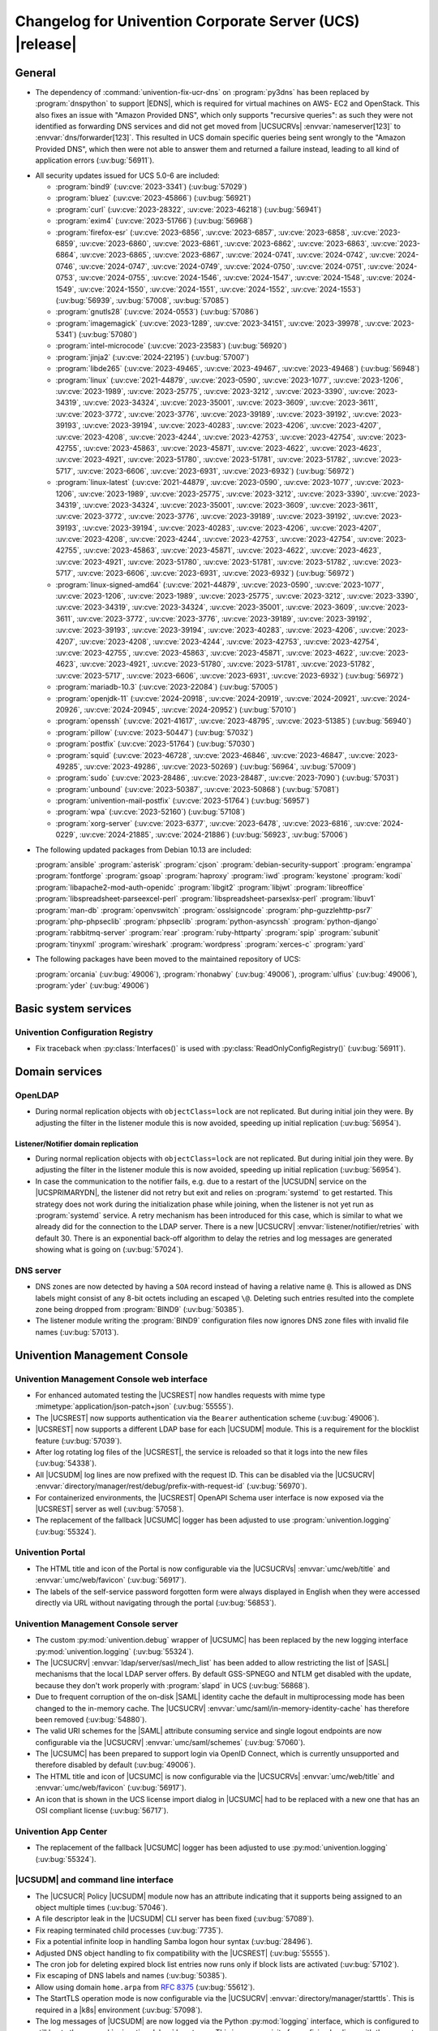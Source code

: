 .. SPDX-FileCopyrightText: 2021-2024 Univention GmbH
..
.. SPDX-License-Identifier: AGPL-3.0-only

.. _relnotes-changelog:

#########################################################
Changelog for Univention Corporate Server (UCS) |release|
#########################################################

.. _changelog-general:

*******
General
*******

* The dependency of :command:`univention-fix-ucr-dns` on :program:`py3dns` has been replaced by
  :program:`dnspython` to support |EDNS|, which is required for virtual machines on AWS-
  EC2 and OpenStack. This also fixes an issue with "Amazon Provided DNS", which
  only supports "recursive queries": as such they were not identified as
  forwarding DNS services and did not get moved from |UCSUCRVs|
  :envvar:`nameserver[123]` to :envvar:`dns/forwarder[123]`. This resulted in UCS domain
  specific queries being sent wrongly to the "Amazon Provided DNS", which then
  were not able to answer them and returned a failure instead, leading to all
  kind of application errors (:uv:bug:`56911`).

.. _security:

* All security updates issued for UCS 5.0-6 are included:

  * :program:`bind9` (:uv:cve:`2023-3341`) (:uv:bug:`57029`)

  * :program:`bluez` (:uv:cve:`2023-45866`) (:uv:bug:`56921`)

  * :program:`curl` (:uv:cve:`2023-28322`, :uv:cve:`2023-46218`)
    (:uv:bug:`56941`)

  * :program:`exim4` (:uv:cve:`2023-51766`) (:uv:bug:`56968`)

  * :program:`firefox-esr` (:uv:cve:`2023-6856`, :uv:cve:`2023-6857`,
    :uv:cve:`2023-6858`, :uv:cve:`2023-6859`, :uv:cve:`2023-6860`,
    :uv:cve:`2023-6861`, :uv:cve:`2023-6862`, :uv:cve:`2023-6863`,
    :uv:cve:`2023-6864`, :uv:cve:`2023-6865`, :uv:cve:`2023-6867`,
    :uv:cve:`2024-0741`, :uv:cve:`2024-0742`, :uv:cve:`2024-0746`,
    :uv:cve:`2024-0747`, :uv:cve:`2024-0749`, :uv:cve:`2024-0750`,
    :uv:cve:`2024-0751`, :uv:cve:`2024-0753`, :uv:cve:`2024-0755`,
    :uv:cve:`2024-1546`, :uv:cve:`2024-1547`, :uv:cve:`2024-1548`,
    :uv:cve:`2024-1549`, :uv:cve:`2024-1550`, :uv:cve:`2024-1551`,
    :uv:cve:`2024-1552`, :uv:cve:`2024-1553`) (:uv:bug:`56939`,
    :uv:bug:`57008`, :uv:bug:`57085`)

  * :program:`gnutls28` (:uv:cve:`2024-0553`) (:uv:bug:`57086`)

  * :program:`imagemagick` (:uv:cve:`2023-1289`, :uv:cve:`2023-34151`,
    :uv:cve:`2023-39978`, :uv:cve:`2023-5341`) (:uv:bug:`57080`)

  * :program:`intel-microcode` (:uv:cve:`2023-23583`)
    (:uv:bug:`56920`)

  * :program:`jinja2` (:uv:cve:`2024-22195`) (:uv:bug:`57007`)

  * :program:`libde265` (:uv:cve:`2023-49465`, :uv:cve:`2023-49467`,
    :uv:cve:`2023-49468`) (:uv:bug:`56948`)

  * :program:`linux` (:uv:cve:`2021-44879`, :uv:cve:`2023-0590`,
    :uv:cve:`2023-1077`, :uv:cve:`2023-1206`, :uv:cve:`2023-1989`,
    :uv:cve:`2023-25775`, :uv:cve:`2023-3212`, :uv:cve:`2023-3390`,
    :uv:cve:`2023-34319`, :uv:cve:`2023-34324`, :uv:cve:`2023-35001`,
    :uv:cve:`2023-3609`, :uv:cve:`2023-3611`, :uv:cve:`2023-3772`,
    :uv:cve:`2023-3776`, :uv:cve:`2023-39189`, :uv:cve:`2023-39192`,
    :uv:cve:`2023-39193`, :uv:cve:`2023-39194`, :uv:cve:`2023-40283`,
    :uv:cve:`2023-4206`, :uv:cve:`2023-4207`, :uv:cve:`2023-4208`,
    :uv:cve:`2023-4244`, :uv:cve:`2023-42753`, :uv:cve:`2023-42754`,
    :uv:cve:`2023-42755`, :uv:cve:`2023-45863`, :uv:cve:`2023-45871`,
    :uv:cve:`2023-4622`, :uv:cve:`2023-4623`, :uv:cve:`2023-4921`,
    :uv:cve:`2023-51780`, :uv:cve:`2023-51781`, :uv:cve:`2023-51782`,
    :uv:cve:`2023-5717`, :uv:cve:`2023-6606`, :uv:cve:`2023-6931`,
    :uv:cve:`2023-6932`) (:uv:bug:`56972`)

  * :program:`linux-latest` (:uv:cve:`2021-44879`,
    :uv:cve:`2023-0590`, :uv:cve:`2023-1077`, :uv:cve:`2023-1206`,
    :uv:cve:`2023-1989`, :uv:cve:`2023-25775`, :uv:cve:`2023-3212`,
    :uv:cve:`2023-3390`, :uv:cve:`2023-34319`, :uv:cve:`2023-34324`,
    :uv:cve:`2023-35001`, :uv:cve:`2023-3609`, :uv:cve:`2023-3611`,
    :uv:cve:`2023-3772`, :uv:cve:`2023-3776`, :uv:cve:`2023-39189`,
    :uv:cve:`2023-39192`, :uv:cve:`2023-39193`, :uv:cve:`2023-39194`,
    :uv:cve:`2023-40283`, :uv:cve:`2023-4206`, :uv:cve:`2023-4207`,
    :uv:cve:`2023-4208`, :uv:cve:`2023-4244`, :uv:cve:`2023-42753`,
    :uv:cve:`2023-42754`, :uv:cve:`2023-42755`, :uv:cve:`2023-45863`,
    :uv:cve:`2023-45871`, :uv:cve:`2023-4622`, :uv:cve:`2023-4623`,
    :uv:cve:`2023-4921`, :uv:cve:`2023-51780`, :uv:cve:`2023-51781`,
    :uv:cve:`2023-51782`, :uv:cve:`2023-5717`, :uv:cve:`2023-6606`,
    :uv:cve:`2023-6931`, :uv:cve:`2023-6932`) (:uv:bug:`56972`)

  * :program:`linux-signed-amd64` (:uv:cve:`2021-44879`,
    :uv:cve:`2023-0590`, :uv:cve:`2023-1077`, :uv:cve:`2023-1206`,
    :uv:cve:`2023-1989`, :uv:cve:`2023-25775`, :uv:cve:`2023-3212`,
    :uv:cve:`2023-3390`, :uv:cve:`2023-34319`, :uv:cve:`2023-34324`,
    :uv:cve:`2023-35001`, :uv:cve:`2023-3609`, :uv:cve:`2023-3611`,
    :uv:cve:`2023-3772`, :uv:cve:`2023-3776`, :uv:cve:`2023-39189`,
    :uv:cve:`2023-39192`, :uv:cve:`2023-39193`, :uv:cve:`2023-39194`,
    :uv:cve:`2023-40283`, :uv:cve:`2023-4206`, :uv:cve:`2023-4207`,
    :uv:cve:`2023-4208`, :uv:cve:`2023-4244`, :uv:cve:`2023-42753`,
    :uv:cve:`2023-42754`, :uv:cve:`2023-42755`, :uv:cve:`2023-45863`,
    :uv:cve:`2023-45871`, :uv:cve:`2023-4622`, :uv:cve:`2023-4623`,
    :uv:cve:`2023-4921`, :uv:cve:`2023-51780`, :uv:cve:`2023-51781`,
    :uv:cve:`2023-51782`, :uv:cve:`2023-5717`, :uv:cve:`2023-6606`,
    :uv:cve:`2023-6931`, :uv:cve:`2023-6932`) (:uv:bug:`56972`)

  * :program:`mariadb-10.3` (:uv:cve:`2023-22084`) (:uv:bug:`57005`)

  * :program:`openjdk-11` (:uv:cve:`2024-20918`, :uv:cve:`2024-20919`,
    :uv:cve:`2024-20921`, :uv:cve:`2024-20926`, :uv:cve:`2024-20945`,
    :uv:cve:`2024-20952`) (:uv:bug:`57010`)

  * :program:`openssh` (:uv:cve:`2021-41617`, :uv:cve:`2023-48795`,
    :uv:cve:`2023-51385`) (:uv:bug:`56940`)

  * :program:`pillow` (:uv:cve:`2023-50447`) (:uv:bug:`57032`)

  * :program:`postfix` (:uv:cve:`2023-51764`) (:uv:bug:`57030`)

  * :program:`squid` (:uv:cve:`2023-46728`, :uv:cve:`2023-46846`,
    :uv:cve:`2023-46847`, :uv:cve:`2023-49285`, :uv:cve:`2023-49286`,
    :uv:cve:`2023-50269`) (:uv:bug:`56964`, :uv:bug:`57009`)

  * :program:`sudo` (:uv:cve:`2023-28486`, :uv:cve:`2023-28487`,
    :uv:cve:`2023-7090`) (:uv:bug:`57031`)

  * :program:`unbound` (:uv:cve:`2023-50387`, :uv:cve:`2023-50868`)
    (:uv:bug:`57081`)

  * :program:`univention-mail-postfix` (:uv:cve:`2023-51764`)
    (:uv:bug:`56957`)

  * :program:`wpa` (:uv:cve:`2023-52160`) (:uv:bug:`57108`)

  * :program:`xorg-server` (:uv:cve:`2023-6377`, :uv:cve:`2023-6478`,
    :uv:cve:`2023-6816`, :uv:cve:`2024-0229`, :uv:cve:`2024-21885`,
    :uv:cve:`2024-21886`) (:uv:bug:`56923`, :uv:bug:`57006`)


.. _debian:

* The following updated packages from Debian 10.13 are included:

  :program:`ansible`
  :program:`asterisk`
  :program:`cjson`
  :program:`debian-security-support`
  :program:`engrampa`
  :program:`fontforge`
  :program:`gsoap`
  :program:`haproxy`
  :program:`iwd`
  :program:`keystone`
  :program:`kodi`
  :program:`libapache2-mod-auth-openidc`
  :program:`libgit2`
  :program:`libjwt`
  :program:`libreoffice`
  :program:`libspreadsheet-parseexcel-perl`
  :program:`libspreadsheet-parsexlsx-perl`
  :program:`libuv1`
  :program:`man-db`
  :program:`openvswitch`
  :program:`osslsigncode`
  :program:`php-guzzlehttp-psr7`
  :program:`php-phpseclib`
  :program:`phpseclib`
  :program:`python-asyncssh`
  :program:`python-django`
  :program:`rabbitmq-server`
  :program:`rear`
  :program:`ruby-httparty`
  :program:`spip`
  :program:`subunit`
  :program:`tinyxml`
  :program:`wireshark`
  :program:`wordpress`
  :program:`xerces-c`
  :program:`yard`

.. _maintained:

* The following packages have been moved to the maintained repository of UCS:

  :program:`orcania` (:uv:bug:`49006`), :program:`rhonabwy`
  (:uv:bug:`49006`), :program:`ulfius` (:uv:bug:`49006`),
  :program:`yder` (:uv:bug:`49006`)

.. _changelog-basic:

*********************
Basic system services
*********************

.. _changelog-basis-ucr:

Univention Configuration Registry
=================================

* Fix traceback when :py:class:`Interfaces()` is used with :py:class:`ReadOnlyConfigRegistry()`
  (:uv:bug:`56911`).

.. _changelog-domain:

***************
Domain services
***************

.. _changelog-domain-openldap:

OpenLDAP
========

* During normal replication objects with ``objectClass=lock`` are not replicated.
  But during initial join they were. By adjusting the filter in the listener
  module this is now avoided, speeding up initial replication
  (:uv:bug:`56954`).

.. _changelog-domain-openldap-replication:

Listener/Notifier domain replication
------------------------------------

* During normal replication objects with ``objectClass=lock`` are not replicated.
  But during initial join they were. By adjusting the filter in the listener
  module this is now avoided, speeding up initial replication
  (:uv:bug:`56954`).

* In case the communication to the notifier fails, e.g. due to a restart of the
  |UCSUDN| service on the |UCSPRIMARYDN|, the
  listener did not retry but exit and relies on :program:`systemd` to get restarted. This
  strategy does not work during the initialization phase while joining, when
  the listener is not yet run as :program:`systemd` service. A retry mechanism has been
  introduced for this case, which is similar to what we already did for the
  connection to the LDAP server. There is a new |UCSUCRV|
  :envvar:`listener/notifier/retries` with default 30. There is an exponential back-off
  algorithm to delay the retries and log messages are generated showing what is
  going on (:uv:bug:`57024`).

.. _changelog-domain-dnsserver:

DNS server
==========

* DNS zones are now detected by having a ``SOA`` record instead of having a
  relative name ``@``. This is allowed as DNS labels might consist of any 8-bit
  octets including an escaped ``\@``. Deleting such entries resulted into the
  complete zone being dropped from :program:`BIND9` (:uv:bug:`50385`).

* The listener module writing the :program:`BIND9` configuration files now ignores DNS
  zone files with invalid file names (:uv:bug:`57013`).

.. _changelog-umc:

*****************************
Univention Management Console
*****************************

.. _changelog-umc-web:

Univention Management Console web interface
===========================================

* For enhanced automated testing the |UCSREST| now handles requests with
  mime type :mimetype:`application/json-patch+json` (:uv:bug:`55555`).

* The |UCSREST| now supports authentication via the ``Bearer`` authentication
  scheme (:uv:bug:`49006`).

* |UCSREST| now supports a different LDAP base for each |UCSUDM| module. This is a
  requirement for the blocklist feature (:uv:bug:`57039`).

* After log rotating log files of the |UCSREST|, the service is reloaded so
  that it logs into the new files (:uv:bug:`54338`).

* All |UCSUDM| log lines are now prefixed with the request ID. This can be disabled
  via the |UCSUCRV| :envvar:`directory/manager/rest/debug/prefix-with-request-id`
  (:uv:bug:`56970`).

* For containerized environments, the |UCSREST| OpenAPI Schema user
  interface is now exposed via the |UCSREST| server as well
  (:uv:bug:`57058`).

* The replacement of the fallback |UCSUMC| logger has been adjusted to use
  :program:`univention.logging` (:uv:bug:`55324`).

.. _changelog-umc-portal:

Univention Portal
=================

* The HTML title and icon of the Portal is now configurable via the |UCSUCRVs|
  :envvar:`umc/web/title` and :envvar:`umc/web/favicon` (:uv:bug:`56917`).

* The labels of the self-service password forgotten form were always displayed
  in English when they were accessed directly via URL without navigating
  through the portal (:uv:bug:`56853`).

.. _changelog-umc-server:

Univention Management Console server
====================================

* The custom :py:mod:`univention.debug` wrapper of |UCSUMC| has been replaced by the new
  logging interface :py:mod:`univention.logging` (:uv:bug:`55324`).

* The |UCSUCRV| :envvar:`ldap/server/sasl/mech_list` has been added to allow
  restricting the list of |SASL| mechanisms that the local LDAP server offers. By
  default GSS-SPNEGO and NTLM get disabled with the update, because they don't
  work properly with :program:`slapd` in UCS (:uv:bug:`56868`).

* Due to frequent corruption of the on-disk |SAML| identity cache the default in
  multiprocessing mode has been changed to the in-memory cache. The |UCSUCRV|
  :envvar:`umc/saml/in-memory-identity-cache` has therefore been removed
  (:uv:bug:`54880`).

* The valid URI schemes for the |SAML| attribute consuming service and single
  logout endpoints are now configurable via the |UCSUCRV| :envvar:`umc/saml/schemes`
  (:uv:bug:`57060`).

* The |UCSUMC| has been prepared to support login via
  OpenID Connect, which is currently unsupported and therefore disabled by
  default (:uv:bug:`49006`).

* The HTML title and icon of |UCSUMC| is now configurable via the |UCSUCRVs|
  :envvar:`umc/web/title` and :envvar:`umc/web/favicon` (:uv:bug:`56917`).

* An icon that is shown in the UCS license import dialog in |UCSUMC| had to be
  replaced with a new one that has an OSI compliant license (:uv:bug:`56717`).

.. _changelog-umc-appcenter:

Univention App Center
=====================

* The replacement of the fallback |UCSUMC| logger has been adjusted to use
  :py:mod:`univention.logging` (:uv:bug:`55324`).

.. _changelog-umc-udmcli:

|UCSUDM| and command line interface
===================================

* The |UCSUCR| Policy |UCSUDM| module now has an attribute
  indicating that it supports being assigned to an object multiple times
  (:uv:bug:`57046`).

* A file descriptor leak in the |UCSUDM| CLI server has been fixed (:uv:bug:`57089`).

* Fix reaping terminated child processes (:uv:bug:`7735`).

* Fix a potential infinite loop in handling Samba logon hour syntax
  (:uv:bug:`28496`).

* Adjusted DNS object handling to fix compatibility with the |UCSREST|
  (:uv:bug:`55555`).

* The cron job for deleting expired block list entries now runs only if block
  lists are activated (:uv:bug:`57102`).

* Fix escaping of DNS labels and names (:uv:bug:`50385`).

* Allow using domain ``home.arpa`` from :rfc:`8375` (:uv:bug:`55612`).

* The StartTLS operation mode is now configurable via the |UCSUCRV|
  :envvar:`directory/manager/starttls`. This is required in a |k8s| environment
  (:uv:bug:`57098`).

* The log messages of |UCSUDM| are now logged via the Python :py:mod:`logging` interface,
  which is configured to still log to the :py:mod:`univention.debug` log stream. This
  is a prerequisite for prefixing log lines with the request ID in the |UCSREST| (:uv:bug:`56970`).

* The :py:mod:`uldap` library now supports the |SASL| binding mechanism ``OAUTHBEARER``
  (:uv:bug:`49006`).

* On UCS 5.2 systems purely numeric user and group names are no longer allowed
  by default. The |UCSUCRVs| :envvar:`directory/manager/user/enable-legacy-username-format` and :envvar:`directory/manager/group/enable-legacy-cn-format` have been added
  to optionally allow such names if needed. System upgrades detect whether
  fully numeric names are already in use, in which case they are automatically
  allowed (:uv:bug:`56232`).

* The new logging interface :py:mod:`univention.logging` is used to initialize
  :py:mod:`univention.debug` (:uv:bug:`55324`).

* A missing dependency to :program:`python-univention-debug` has been added, which
  preserves Python 2.7 compatibility (:uv:bug:`57064`).

.. _changelog-umc-setup:

Modules for system settings / setup wizard
==========================================

* The |UCSUDM| CLI daemon is now restarted after setting the LDAP base during system
  setup (:uv:bug:`57039`).

* A incompatibility with newer versions of :program:`dnspython` has been fixed
  (:uv:bug:`56911`).

.. _changelog-umc-diagnostic:

System diagnostic module
========================

* The diagnostic plugin for checking |SAML| (|SSO|) certificates now also supports
  the Keycloak identity provider (:uv:bug:`55976`).

* The diagnostic module :command:`31_file_permissions` has been extended to include
  sensitive files for |OIDC| configuration (:uv:bug:`49006`).

* A check has been added to verify that the LDAP server's configuration file
  has the file system permissions 0640 (:uv:bug:`57038`).

.. _changelog-umc-other:

Other modules
=============

* A |UCSUMC| module for blocklist lists and entries has been added (:uv:bug:`57043`).

* Existing |UCSUCR| policies attached to a container
  are no longer deleted when multiple ones previously existed and a new one is
  added (:uv:bug:`57046`).

* The error handling when super-ordinate objects don't exist has been repaired
  (:uv:bug:`55555`).

.. _changelog-lib:

*************************
Univention base libraries
*************************

* A new Python module :py:mod:`univention.logging` has been introduced which provides a
  Python :py:mod:`logging` handler for :py:mod:`univention.debug`. It allows software
  components to use the :py:mod:`logging` interface of Python while logging into a
  :py:mod:`univention.debug` stream (:uv:bug:`55324`).

* Log messages are no longer erroneously logged by the wrong logger when
  :py:mod:`univention.debug2` is used but :py:mod:`univention.logging` isn't imported
  (:uv:bug:`57026`).

* The detection of the correct log level has been repaired in case
  :py:mod:`univention.debug` was not initialized via :py:mod:`univention.logging`
  (:uv:bug:`57101`).

* The StartTLS operation mode is now configurable via the |UCSUCRV| :envvar:`directory/manager/starttls`. This is required in a |k8s| environment
  (:uv:bug:`57098`).

* An unused dependency on :program:`py3dns` has been removed (:uv:bug:`56911`).

* The :py:mod:`uldap` library now supports the |SASL| binding mechanism ``OAUTHBEARER``
  (:uv:bug:`49006`).

* The log messages of :py:mod:`uldap` are now logged via the Python :py:mod:`logging`
  interface, which is configured to still log to the :py:mod:`univention.debug` log
  stream. This is a prerequisite for prefixing log lines with the request ID
  in the |UCSREST| (:uv:bug:`56970`).

* The new LDAP database ``cn=internal`` has been added to store blocklist entries
  (:uv:bug:`57038`).

* The LDAP server has been extended with the ``OAUTHBEARER`` |SASL| mechanism,
  which is disabled by default (:uv:bug:`49006`).

* A memory leak in the |UCSREST| has been fixed, which was caused by not
  discarding unused weak references in the :py:class:`univention.lib.i18n.Translation`
  (:uv:bug:`56420`).

.. _changelog-deployment:

*******************
Software deployment
*******************

* On UCS 5.2 systems purely numeric user and group names are no longer allowed
  by default. The |UCSUCRVs| :envvar:`directory/manager/user/enable-legacy-username-format` and :envvar:`directory/manager/group/enable-legacy-cn-format` have been added
  to optionally allow such names if needed. System upgrades detect whether
  fully numeric names are already in use, in which case they are automatically
  allowed (:uv:bug:`56232`).

* :command:`univention-system-stats` collects system information periodically. One of
  the commands it uses is :command:`top`. The parameter ``c`` has been added to show the
  complete process command line in the output of :command:`top` (:uv:bug:`50567`).

.. _changelog-deployment-pkgdb:

Software monitor
================

* The dependency on :program:`py3dns` has been replaced by :program:`dnspython` to support EDNS,
  which is required for virtual machines on AWS-EC2 and OpenStack
  (:uv:bug:`56911`).

* The StartTLS operation mode is now configurable via the |UCSUCRV| :envvar:`directory/manager/starttls`. This is required in a |k8s| environment
  (:uv:bug:`57098`).

.. _changelog-service:

***************
System services
***************

.. _changelog-service-saml:

|SAML|
======

* The :command:`univention-keycloak` scripts has been extended to support more
  parameters for the :command:`init` command (:uv:bug:`57001`).

* The standard configuration for Keycloak has been changed to allow machine
  accounts to login (:uv:bug:`57100`).

* The package :program:`univention-keycloak` ships the command line script :command:`univention-
  keycloak-migration-status` which is used before the update to UCS 5.2 to
  check whether the migration to Keycloak is complete. The requirement to
  install the Keycloak app before the update has been dropped. The update to
  UCS 5.2 will be possible without the installation of the Keycloak app
  (:uv:bug:`56888`).

* Commands to manage proxy realms (supplemental logical |IDP|\ 's in Keycloak that
  authenticate users on the default |IDP|) have been added to :command:`univention-keycloak` (:uv:bug:`56884`).

* The :command:`univention-keycloak` scripts has been extended to support more
  parameters for the ``oidc/rp`` creation (:uv:bug:`49006`).

.. _changelog-service-selfservice:

Univention self service
=======================

* The connection settings for the :program:`memcached` and :program:`PostgreSQL` databases are now
  configurable via |UCSUCRVs|. This is a requirement to run the self service
  in a containerized environment (:uv:bug:`57061`).

.. _changelog-service-mail:

Mail services
=============

* Avoid duplicate entries in :file:`/etc/fetchmailrc` when running a listener
  re-synchronization (:uv:bug:`56521`).

* Fixed migration script LDAP filter to only process user objects
  (:uv:bug:`57090`).

* The Fetchmail listener now writes atomically to :file:`/etc/fetchmailrc`
  (:uv:bug:`56587`).

.. _changelog-service-dovecot:

Dovecot
=======

* The type of the |UCSUCRV| :envvar:`mail/dovecot/logging/auth_verbose_passwords`
  has been changed to :py:obj:`str`, so that the validation in |UCSUCR| strict type setting
  mode passes (:uv:bug:`56520`).

.. _changelog-service-radius:

RADIUS
======

* The |UCSUCRV| :envvar:`freeradius/conf/allow-mac-address-authentication` has been
  added to to allow authentication via MAC address and VLAN-assignment for
  computer objects. By default, this feature is disabled (:uv:bug:`56060`).

.. _changelog-service-other:

Other services
==============

* The directory :file:`/var/log/univention/listener_modules/` and
  :file:`/var/log/apt/history.log` are now also fetched in a Univention Support
  Information archive (:uv:bug:`56962`).

.. _changelog-win:

********************
Services for Windows
********************

.. _changelog-win-samba:

Samba
=====

* When joining a system to a UCS domain with a large number of objects in the
  LDAP directory, the script :command:`create_spn_account.sh` restarted the S4-Connector
  too often while waiting for the service principal name to appear in the
  Samba/AD SAM directory, possibly causing additional delay. (:uv:bug:`57027`).

* When stopping the Samba processes, a process could remain e.g. bound to port
  135, causing problems for Samba restarts. The script stopping the processes
  has been made more robust (:uv:bug:`56914`).

.. _changelog-win-s4c:

Univention S4 Connector
=======================

* During normal replication objects with ``objectClass=lock`` are not replicated.
  But during initial join they were. By adjusting the filter in the listener
  module this is now avoided, speeding up initial replication
  (:uv:bug:`56954`).

* Initial join could take a long time in cases where customers have a lot of
  DNS records in Samba/AD. The joinscript now prioritizes objects (DNS zones
  etc) that are essential for operation of Samba/AD. This improves usability
  during initial joins and rejoins (:uv:bug:`56956`).

* Group member DNs with containing special characters that require escaping can
  be notated in different ways. When comparing them, this has not been taken
  into consideration, leading to rejects and tracebacks in the log file. (:uv:bug:`57072`).

* The StartTLS operation mode is now configurable via the |UCSUCRV|
  :envvar:`directory/manager/starttls`. This is required in a |k8s| environment
  (:uv:bug:`57098`).

.. _changelog-win-adc:

Univention Active Directory Connection
======================================

* During normal replication objects with ``objectClass=lock`` are not replicated.
  But during initial join they were. By adjusting the filter in the listener
  module this is now avoided, speeding up initial replication
  (:uv:bug:`56954`).

* Group member DNs with containing special characters that require escaping can
  be notated in different ways. When comparing them, this has not been taken
  into consideration, leading to rejects and tracebacks in the log file. (:uv:bug:`57072`).

* The StartTLS operation mode is now configurable via the |UCSUCRV|
  :envvar:`directory/manager/starttls`. This is required in a |k8s| environment
  (:uv:bug:`57098`).

.. _changelog-other:

*************
Other changes
*************

* A PAM and a |SASL| module for ``OAUTHBEARER`` (:rfc:`7628`) has been introduced
  (:uv:bug:`49006`).
